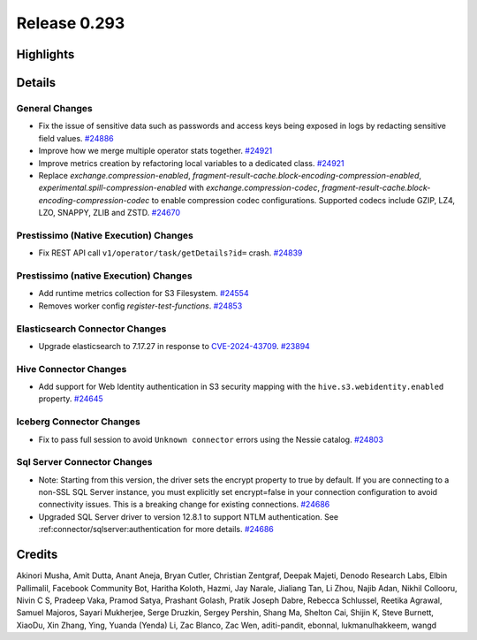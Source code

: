 =============
Release 0.293
=============

**Highlights**
==============

**Details**
===========

General Changes
_______________
* Fix the issue of sensitive data such as passwords and access keys being exposed in logs by redacting sensitive field values. `#24886 <https://github.com/prestodb/presto/pull/24886>`_
* Improve how we merge multiple operator stats together. `#24921 <https://github.com/prestodb/presto/pull/24921>`_
* Improve metrics creation by refactoring local variables to a dedicated class. `#24921 <https://github.com/prestodb/presto/pull/24921>`_
* Replace `exchange.compression-enabled`,  `fragment-result-cache.block-encoding-compression-enabled`, `experimental.spill-compression-enabled` with `exchange.compression-codec`, `fragment-result-cache.block-encoding-compression-codec` to enable compression codec configurations. Supported codecs include GZIP, LZ4, LZO, SNAPPY, ZLIB and ZSTD. `#24670 <https://github.com/prestodb/presto/pull/24670>`_

Prestissimo (Native Execution) Changes
______________________________________
* Fix REST API call ``v1/operator/task/getDetails?id=`` crash. `#24839 <https://github.com/prestodb/presto/pull/24839>`_

Prestissimo (native Execution) Changes
______________________________________
* Add runtime metrics collection for S3 Filesystem. `#24554 <https://github.com/prestodb/presto/pull/24554>`_
* Removes worker config `register-test-functions`. `#24853 <https://github.com/prestodb/presto/pull/24853>`_

Elasticsearch Connector Changes
_______________________________
* Upgrade elasticsearch to 7.17.27 in response to `CVE-2024-43709 <https://cve.mitre.org/cgi-bin/cvename.cgi?name=CVE-2024-43709>`_. `#23894 <https://github.com/prestodb/presto/pull/23894>`_

Hive Connector Changes
______________________
* Add support for Web Identity authentication in S3 security mapping with the ``hive.s3.webidentity.enabled`` property. `#24645 <https://github.com/prestodb/presto/pull/24645>`_

Iceberg Connector Changes
_________________________
* Fix to pass full session to avoid ``Unknown connector`` errors using the Nessie catalog. `#24803 <https://github.com/prestodb/presto/pull/24803>`_

Sql Server Connector Changes
____________________________
* Note: Starting from this version, the driver sets the encrypt property to true by default. If you are connecting to a non-SSL SQL Server instance, you must explicitly set encrypt=false in your connection configuration to avoid connectivity issues. This is a breaking change for existing connections. `#24686 <https://github.com/prestodb/presto/pull/24686>`_
* Upgraded SQL Server driver to version 12.8.1 to support NTLM authentication. See :ref:connector/sqlserver:authentication for more details. `#24686 <https://github.com/prestodb/presto/pull/24686>`_

**Credits**
===========

Akinori Musha, Amit Dutta, Anant Aneja, Bryan Cutler, Christian Zentgraf, Deepak Majeti, Denodo Research Labs, Elbin Pallimalil, Facebook Community Bot, Haritha Koloth, Hazmi, Jay Narale, Jialiang Tan, Li Zhou, Najib Adan, Nikhil Collooru, Nivin C S, Pradeep Vaka, Pramod Satya, Prashant Golash, Pratik Joseph Dabre, Rebecca Schlussel, Reetika Agrawal, Samuel Majoros, Sayari Mukherjee, Serge Druzkin, Sergey Pershin, Shang Ma, Shelton Cai, Shijin K, Steve Burnett, XiaoDu, Xin Zhang, Ying, Yuanda (Yenda) Li, Zac Blanco, Zac Wen, aditi-pandit, ebonnal, lukmanulhakkeem, wangd
